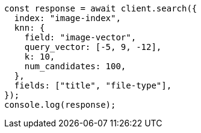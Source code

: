// This file is autogenerated, DO NOT EDIT
// Use `node scripts/generate-docs-examples.js` to generate the docs examples

[source, js]
----
const response = await client.search({
  index: "image-index",
  knn: {
    field: "image-vector",
    query_vector: [-5, 9, -12],
    k: 10,
    num_candidates: 100,
  },
  fields: ["title", "file-type"],
});
console.log(response);
----
